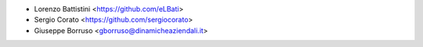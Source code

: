 * Lorenzo Battistini <https://github.com/eLBati>
* Sergio Corato <https://github.com/sergiocorato>
* Giuseppe Borruso <gborruso@dinamicheaziendali.it>

